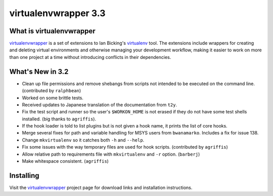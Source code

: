 =======================
 virtualenvwrapper 3.3
=======================

.. tags:: virtualenvwrapper release python

What is virtualenvwrapper
=========================

virtualenvwrapper_ is a set of extensions to Ian Bicking's virtualenv_
tool.  The extensions include wrappers for creating and deleting
virtual environments and otherwise managing your development workflow,
making it easier to work on more than one project at a time without
introducing conflicts in their dependencies.

What's New in 3.2
=================

- Clean up file permissions and remove shebangs from scripts not
  intended to be executed on the command line. (contributed by
  ``ralphbean``)
- Worked on some brittle tests.
- Received updates to Japanese translation of the documentation from
  ``t2y``.
- Fix the test script and runner so the user's ``$WORKON_HOME`` is
  not erased if they do not have some test shells installed.
  (big thanks to ``agriffis``).
- If the hook loader is told to list plugins but is not given a hook
  name, it prints the list of core hooks.
- Merge several fixes for path and variable handling for MSYS users
  from ``bwanamarko``. Includes a fix for issue 138.
- Change ``mkvirtualenv`` so it catches both ``-h`` and
  ``--help``.
- Fix some issues with the way temporary files are used for hook
  scripts. (contributed by ``agriffis``)
- Allow relative path to requirements file with
  ``mkvirtualenv`` and ``-r`` option. (``barberj``)
- Make whitespace consistent. (``agriffis``)

Installing
==========

Visit the virtualenvwrapper_ project page for download links and
installation instructions.

.. _virtualenv: http://pypi.python.org/pypi/virtualenv

.. _virtualenvwrapper: http://www.doughellmann.com/projects/virtualenvwrapper/
